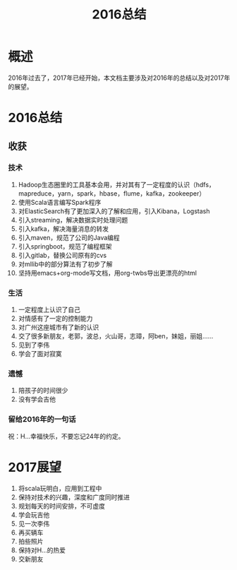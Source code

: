 #+TITLE: 2016总结
* 概述
2016年过去了，2017年已经开始，本文档主要涉及对2016年的总结以及对2017年的展望。
* 2016总结
** 收获
*** 技术
1. Hadoop生态圈里的工具基本会用，并对其有了一定程度的认识（hdfs，mapreduce，yarn，spark，hbase，flume，kafka，zookeeper）
2. 使用Scala语言编写Spark程序
3. 对ElasticSearch有了更加深入的了解和应用，引入Kibana，Logstash
4. 引入streaming，解决数据实时处理问题
5. 引入kafka，解决海量消息的转发
6. 引入maven，规范了公司的Java编程
7. 引入springboot，规范了编程框架
8. 引入gitlab，替换公司原有的cvs
9. 对mllib中的部分算法有了初步了解
10. 坚持用emacs+org-mode写文档，用org-twbs导出更漂亮的html
*** 生活
1. 一定程度上认识了自己
2. 对情感有了一定的控制能力
3. 对广州这座城市有了新的认识
4. 交了很多新朋友，老郭，波总，火山哥，志璋，阿ben，妹姐，丽姐……
5. 见到了李伟
6. 学会了面对寂寞
*** 遗憾
1. 陪孩子的时间很少
2. 没有学会吉他
*** 留给2016年的一句话
祝：H...幸福快乐，不要忘记24年的约定。
* 2017展望
1. 将scala玩明白，应用到工程中
2. 保持对技术的兴趣，深度和广度同时推进
3. 规划每天的时间安排，不可虚度
4. 学会玩吉他
5. 见一次李伟
6. 再买辆车
7. 拍些照片
8. 保持对H...的热爱
9. 交新朋友
